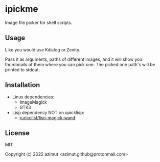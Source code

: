 * ipickme

Image file picker for shell scripts.

** Usage

Like you would use Kdialog or Zenity.

Pass it as arguments, paths of different images, and it will show you thumbnails of them where you can pick one. The picked one path's will be printed to stdout.

** Installation

- Linux dependencies:
  - ImageMagick
  - GTK3
- Lisp dependency NOT on quicklisp:
  - [[https://github.com/ruricolist/lisp-magick-wand][ruricolist/lisp-magick-wand]]

** License

MIT


Copyright (c) 2022 azimut <azimut.github@protonmail.com>


